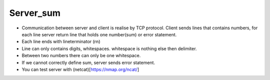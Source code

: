 ***************
Server_sum 
***************
* Communication between server and client is realise by TCP protocol. Client sends lines that contains numbers, for each line server return line that holds one number(sum) or error statement.
* Each line ends with lineterminator (\r\n)
* Line can only contains digits, whitespaces. whitespace is nothing else then delimiter.
* Between two numbers there can only be one whitespace.
* If we cannot correctly define sum, server sends error statement.
* You can test server with (netcat)[https://nmap.org/ncat/]

